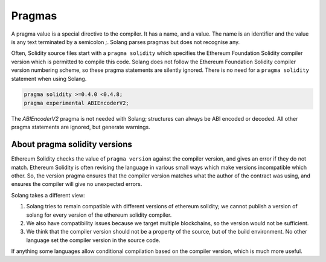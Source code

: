 Pragmas
=======

A pragma value is a special directive to the compiler. It has a name, and a value. The name
is an identifier and the value is any text terminated by a semicolon `;`. Solang parses
pragmas but does not recognise any.

Often, Solidity source files start with a ``pragma solidity`` which specifies the Ethereum
Foundation Solidity compiler version which is permitted to compile this code. Solang does
not follow the Ethereum Foundation Solidity compiler version numbering scheme, so these
pragma statements are silently ignored. There is no need for a ``pragma solidity`` statement
when using Solang.

.. code-block:: solidity

    pragma solidity >=0.4.0 <0.4.8;
    pragma experimental ABIEncoderV2;

The `ABIEncoderV2` pragma is not needed with Solang; structures can always be ABI encoded or
decoded. All other pragma statements are ignored, but generate warnings.

About pragma solidity versions
------------------------------

Ethereum Solidity checks the value of ``pragma version`` against the compiler version, and
gives an error if they do not match. Ethereum Solidity is often revising the language
in various small ways which make versions incompatible which other. So, the
version pragma ensures that the compiler version matches what the author of the
contract was using, and ensures the compiler will give no unexpected errors.

Solang takes a different view:

#. Solang tries to remain compatible with different versions of ethereum solidity;
   we cannot publish a version of solang for every version of the ethereum solidity
   compiler.
#. We also have compatibility issues because we target multiple blockchains, so
   the version would not be sufficient.
#. We think that the compiler version should not be a property of the source,
   but of the build environment. No other language set the compiler version in
   the source code.

If anything some languages allow conditional compilation based on the compiler
version, which is much more useful.

